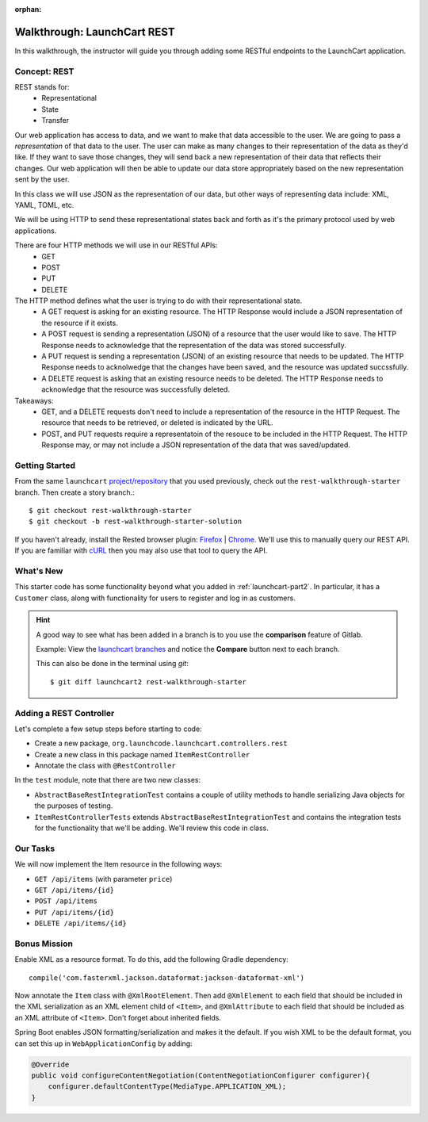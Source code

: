 :orphan:

.. _walkthrough-launchcart-rest:

============================
Walkthrough: LaunchCart REST
============================

In this walkthrough, the instructor will guide you through adding some RESTful endpoints to the LaunchCart application.

Concept: REST
=============

REST stands for:
    * Representational
    * State
    * Transfer

Our web application has access to data, and we want to make that data accessible to the user. We are going to pass a *representation* of that data to the user. The user can make as many changes to their representation of the data as they'd like. If they want to save those changes, they will send back a new representation of their data that reflects their changes. Our web application will then be able to update our data store appropriately based on the new representation sent by the user.

In this class we will use JSON as the representation of our data, but other ways of representing data include: XML, YAML, TOML, etc.

We will be using HTTP to send these representational states back and forth as it's the primary protocol used by web applications.

There are four HTTP methods we will use in our RESTful APIs:
    * GET
    * POST
    * PUT
    * DELETE

The HTTP method defines what the user is trying to do with their representational state.
    * A GET request is asking for an existing resource. The HTTP Response would include a JSON representation of the resource if it exists.

    * A POST request is sending a representation (JSON) of a resource that the user would like to save. The HTTP Response needs to acknowledge that the representation of the data was stored successfully.

    * A PUT request is sending a representation (JSON) of an existing resource that needs to be updated. The HTTP Response needs to acknolwedge that the changes have been saved, and the resource was updated succssfully.

    * A DELETE request is asking that an existing resource needs to be deleted. The HTTP Response needs to acknowledge that the resource was successfully deleted.

Takeaways:
    * GET, and a DELETE requests don't need to include a representation of the resource in the HTTP Request. The resource that needs to be retrieved, or deleted is indicated by the URL.

    * POST, and PUT requests require a representatoin of the resouce to be included in the HTTP Request. The HTTP Response may, or may not include a JSON representation of the data that was saved/updated.

Getting Started
===============

From the same ``launchcart`` `project/repository <https://gitlab.com/LaunchCodeTraining/launchcart>`_  that you used previously, check out the ``rest-walkthrough-starter`` branch. Then create a story branch.::

    $ git checkout rest-walkthrough-starter
    $ git checkout -b rest-walkthrough-starter-solution

If you haven't already, install the Rested browser plugin: `Firefox <https://addons.mozilla.org/en-
US/firefox/addon/rested/>`_ | `Chrome <https://chrome.google.com/webstore/detail/rested/eelcnbccacci
pfolokglfhhmapdchbfg>`_. We'll use this to manually query our REST API. If you are familiar with `cURL <https://curl.haxx.se/>`_ then you may also use that tool to query the API.

What's New
==========

This starter code has some functionality beyond what you added in  :ref:`launchcart-part2`. In particular, it has a ``Customer`` class, along with functionality for users to register and log in as customers.

.. hint::

    A good way to see what has been added in a branch is to you use the **comparison** feature of Gitlab.

    Example: View the `launchcart branches <https://gitlab.com/LaunchCodeTraining/launchcart/branches>`_ and notice the **Compare** button next to each branch.

    This can also be done in the terminal using `git`::

        $ git diff launchcart2 rest-walkthrough-starter



Adding a REST Controller
========================

Let's complete a few setup steps before starting to code:

* Create a new package, ``org.launchcode.launchcart.controllers.rest``
* Create a new class in this package named ``ItemRestController``
* Annotate the class with ``@RestController``

In the ``test`` module, note that there are two new classes:

- ``AbstractBaseRestIntegrationTest`` contains a couple of utility methods to handle serializing Java objects for the purposes of testing. 
- ``ItemRestControllerTests`` extends ``AbstractBaseRestIntegrationTest`` and contains the integration tests for the functionality that we'll be adding. We'll review this code in class.

Our Tasks
=========

We will now implement the Item resource in the following ways:

* ``GET /api/items`` (with parameter ``price``)
* ``GET /api/items/{id}``
* ``POST /api/items``
* ``PUT /api/items/{id}``
* ``DELETE /api/items/{id}``

Bonus Mission
=============

Enable XML as a resource format. To do this, add the following Gradle dependency::

    compile('com.fasterxml.jackson.dataformat:jackson-dataformat-xml')

Now annotate the ``Item`` class with ``@XmlRootElement``. Then add ``@XmlElement`` to each field that should be included in the XML serialization as an XML element child of ``<Item>``, and ``@XmlAttribute`` to each field that should be included as an XML attribute of ``<Item>``. Don't forget about inherited fields.

Spring Boot enables JSON formatting/serialization and makes it the default. If you wish XML to be the default format, you can set this up in ``WebApplicationConfig`` by adding:


.. code-block:: java

    @Override
    public void configureContentNegotiation(ContentNegotiationConfigurer configurer){
        configurer.defaultContentType(MediaType.APPLICATION_XML);
    }
